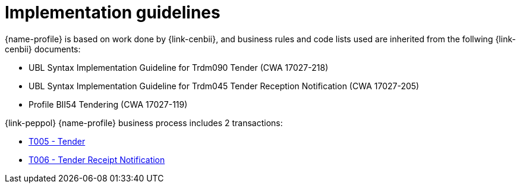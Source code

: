 
= Implementation guidelines

{name-profile} is based on work done by {link-cenbii}, and business rules and code lists used are inherited from the follwing {link-cenbii} documents: +

* UBL Syntax Implementation Guideline for Trdm090 Tender (CWA 17027-218)
* UBL Syntax Implementation Guideline for Trdm045 Tender Reception Notification (CWA 17027-205)
* Profile BII54  Tendering (CWA 17027-119)

{link-peppol} {name-profile} business process includes 2 transactions:

* link:../../transactions/T005[T005 - Tender]
* link:../../transactions/T006[T006 - Tender Receipt Notification]
